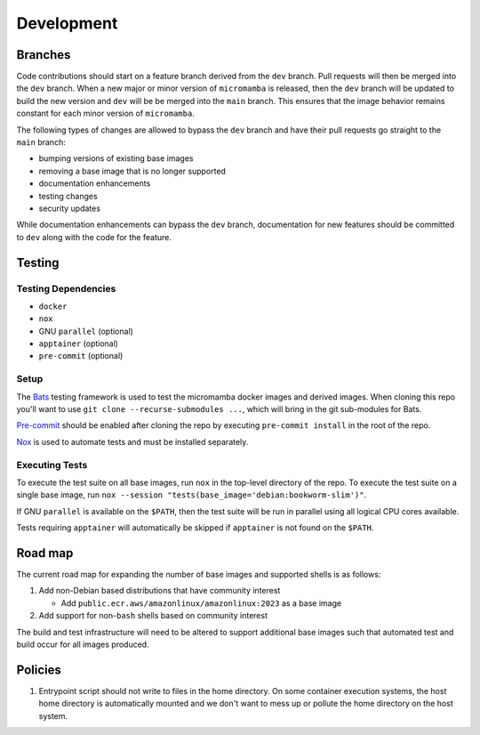 Development
===========

Branches
--------

Code contributions should start on a feature branch derived from the ``dev``
branch. Pull requests will then be merged into the ``dev`` branch. When a new
major or minor version of ``micromamba`` is released, then the ``dev`` branch
will be updated to build the new version and ``dev`` will be be merged into
the ``main`` branch. This ensures that the image behavior remains constant
for each minor version of ``micromamba``.

The following types of changes are allowed to bypass the ``dev`` branch
and have their pull requests go straight to the ``main`` branch:

* bumping versions of existing base images
* removing a base image that is no longer supported
* documentation enhancements
* testing changes
* security updates

While documentation enhancements can bypass the ``dev`` branch,
documentation for new features should be committed to ``dev`` along with the
code for the feature.

Testing
-------

Testing Dependencies
^^^^^^^^^^^^^^^^^^^^

* ``docker``
* ``nox``
* GNU ``parallel`` (optional)
* ``apptainer`` (optional)
* ``pre-commit`` (optional)

Setup
^^^^^

The `Bats <https://github.com/bats-core/bats-core>`_ testing framework is used
to test the micromamba docker images and derived images. When cloning this
repo you'll want to use ``git clone --recurse-submodules ...``,
which will bring in the git sub-modules for Bats.

`Pre-commit <https://pre-commit.com>`_ should be enabled after cloning the
repo by executing ``pre-commit install`` in the root of the repo.

`Nox <https://nox.thea.codes>`_ is used to automate tests and must be
installed separately.

Executing Tests
^^^^^^^^^^^^^^^

To execute the test suite on all base images, run ``nox`` in the top-level
directory of the repo. To execute the test suite on a single base image, run
``nox --session "tests(base_image='debian:bookworm-slim')"``.

If GNU ``parallel`` is available on the ``$PATH``, then the test suite will be
run in parallel using all logical CPU cores available.

Tests requiring ``apptainer`` will automatically be skipped if ``apptainer``
is not found on the ``$PATH``.

.. _road-map-label:

Road map
--------

The current road map for expanding the number of base images and supported
shells is as follows:

#. Add non-Debian based distributions that have community interest

   * Add ``public.ecr.aws/amazonlinux/amazonlinux:2023`` as a base image

#. Add support for non-``bash`` shells based on community interest

The build and test infrastructure will need to be altered to support additional
base images such that automated test and build occur for all images produced.

Policies
--------

#. Entrypoint script should not write to files in the home directory. On some
   container execution systems, the host home directory is automatically
   mounted and we don't want to mess up or pollute the home directory on the
   host system.
